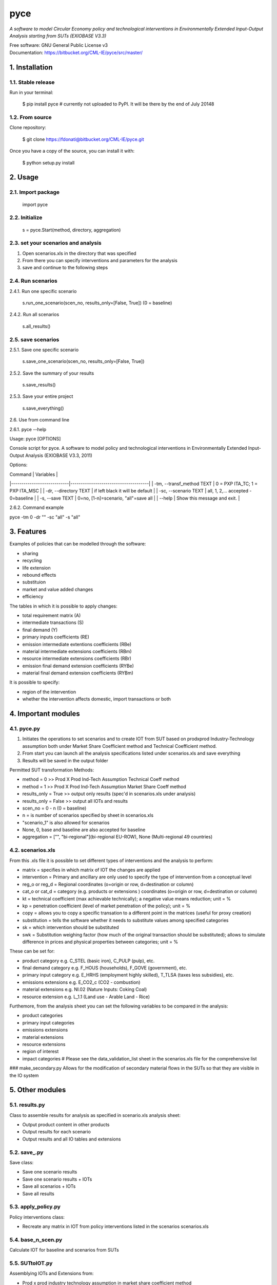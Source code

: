 ####
pyce
####



*A software to model Circular Economy policy and technological interventions in Environmentally Extended Input-Output Analysis starting from SUTs (EXIOBASE V3.3)*

| Free software: GNU General Public License v3
| Documentation: https://bitbucket.org/CML-IE/pyce/src/master/



===============
1. Installation
===============


1.1. Stable release
-------------------

Run in your terminal:

	$ pip install pyce # currently not uploaded to PyPI. It will be there by the end of July 20148 


1.2. From source
----------------

Clone repository:

	$ git clone https://fdonati@bitbucket.org/CML-IE/pyce.git

Once you have a copy of the source, you can install it with:
	
    $ python setup.py install


========
2. Usage
======== 

2.1. Import package
-------------------

	import pyce


2.2. Initialize
---------------
    
    s = pyce.Start(method, directory, aggregation)


2.3. set your scenarios and analysis 
------------------------------------ 

1. Open scenarios.xls in the directory that was specified
2. From there you can specify interventions and parameters for the analysis
3. save and continue to the following steps



2.4. Run scenarios
------------------


2.4.1. Run one specific scenario

    s.run_one_scenario(scen_no, results_only=[False, True]) 
    (0 = baseline)


2.4.2. Run all scenarios

    s.all_results()



2.5. save scenarios
------------------


2.5.1. Save one specific scenario

    s.save_one_scenario(scen_no, results_only=[False, True])

2.5.2. Save the summary of your results 
    
    s.save_results() 

2.5.3. Save your entire project

    s.save_everything()
    

2.6. Use from command line

2.6.1. pyce --help

Usage: pyce [OPTIONS]

Console script for pyce. A software to model policy and technological
interventions in Environmentally Extended Input-Output Analysis (EXIOBASE
V3.3, 2011)
    
Options:

| Command                    | Variables                            |
|----------------------------|--------------------------------------|
|  -tm, --transf_method TEXT | 0 = PXP ITA_TC; 1 = PXP ITA_MSC      |
|  -dr, --directory TEXT     | if left black it will be default     |
|  -sc, --scenario TEXT      | all, 1, 2,... accepted - 0=baseline  |
|  -s, --save TEXT           | 0=no, [1-n]=scenario, "all"=save all |
|  --help                    | Show this message and exit.          |


2.6.2. Command example

pyce -tm 0 -dr "" -sc "all" -s "all"




===========
3. Features
===========


Examples of policies that can be modelled through the software:

- sharing
- recycling
- life extension
- rebound effects
- substituion
- market and value added changes
- efficiency

The tables in which it is possible to apply changes:

- total requirement matrix (A)
- intermediate transactions (S)
- final demand (Y)
- primary inputs coefficients (RE)
- emission intermediate extentions coefficients (RBe)
- material intermediate extensions coefficients (RBm)
- resource intermediate extensions coefficients (RBr)
- emission final demand extension coefficients (RYBe)
- material final demand extension coefficients (RYBm)

It is possible to specify:

- region of the intervention
- whether the intervention affects domestic, import transactions or both



====================
4. Important modules
====================


4.1. pyce.py
------------


1. Initiates the operations to set scenarios and to create IOT from SUT based on prodxprod Industry-Technology assumption both under Market Share Coefficient method and Technical Coefficient method.
2. From start you can launch all the analysis specifications listed under scenarios.xls and save everything
3. Results will be saved in the output folder

Permitted SUT transformation Methods:

- method = 0 >> Prod X Prod Ind-Tech Assumption Technical Coeff method
- method = 1 >> Prod X Prod Ind-Tech Assumption Market Share Coeff method
- results_only = True >> output only results (spec'd in scenarios.xls under analysis)
- results_only = False >> output all IOTs and results
- scen_no = 0 - n (0 = baseline) 
- n = is number of scenarios specified by sheet in scenarios.xls
- "scenario_1" is also allowed for scenarios
- None, 0, base and baseline are also accepted for baseline
- aggregation = ["", "bi-regional"](bi-regional EU-ROW), None (Multi-regional 49 countries) 


4.2. scenarios.xls
------------------

From this .xls file it is possible to set different types of interventions and the analysis to perform:

- matrix = specifies in which matrix of IOT the changes are applied
- intervention = Primary and ancillary are only used to specify the type of intervention from a conceptual level
- reg_o or reg_d = Regional coordinates (o=origin or row, d=destination or column)
- cat_o  or cat_d = category (e.g. products or extensions ) coordinates (o=origin or row, d=destination or column)
- kt = technical coefficient (max achievable technically); a negative value means reduction; unit = %
- kp = penetration coefficient (level of market penetration of the policy); unit = %
- copy = allows you to copy a specific transation to a different point in the matrices (useful for proxy creation)
- substitution = tells the software whether it needs to substitute values among specified categories
- sk = which intervention should be substituted
- swk = Substitution weighing factor (how much of the original transaction should be substituted); allows to simulate difference in prices and physical properties between categories; unit = %

These can be set for:

- product category e.g. C_STEL (basic iron), C_PULP (pulp), etc.
- final demand category e.g. F_HOUS (households), F_GOVE (government), etc.
- primary input category e.g. E_HRHS (employment highly skilled), T_TLSA (taxes less subsidies), etc.
- emissions extensions e.g. E_CO2_c (CO2 - combustion)
- material extensions e.g. NI.02 (Nature Inputs: Coking Coal)
- resource extension e.g. L_1.1 (Land use - Arable Land - Rice)

Furthemore, from the analysis sheet you can set the following variables to be compared in the analysis:

- product categories
- primary input categories
- emissions extensions
- material extensions
- resource extensions
- region of interest
- impact categories # Please see the data_validation_list sheet in the scenarios.xls file for the comprehensive list


### make_secondary.py
Allows for the modification of secondary material flows in the SUTs so that they are visible in the IO system

    
================
5. Other modules
================


5.1. results.py
---------------

Class to assemble results for analysis as specified in scenario.xls analysis sheet:

- Output product content in other products
- Output results for each scenario
- Output results and all IO tables and extensions 


5.2. save_.py
-------------

Save class:

- Save one scenario results
- Save one scenario results + IOTs
- Save all scenarios + IOTs
- Save all results


5.3. apply_policy.py
--------------------

Policy interventions class:

- Recreate any matrix in IOT from policy interventions listed in the scenarios scenarios.xls


5.4. base_n_scen.py
-------------------

Calculate IOT for baseline and scenarios from SUTs


5.5. SUTtoIOT.py
----------------

Assemblying IOTs and Extensions from: 

- Prod x prod industry technology assumption in market share coefficient method
- Prod x prod industry technology assumption in technical coefficient method


5.6. SUTops.py
--------------

Class for fundamental mathematical operations of IOA and SUT


5.7. labels.py 
--------------

General labels for tables	



==========
6. Credits
==========

Thanks to dr. Arnold Tukker, dr. Joao Dias Rodriguez for the supervision 
dr. Arjan de Koning for knowledge support in exiobase
MSc. Glenn Auguilar Hernandez for testing

This package was created with Cookiecutter_ and the `audreyr/cookiecutter-pypackage`_ project template.

.. _Cookiecutter: https://github.com/audreyr/cookiecutter
.. _`audreyr/cookiecutter-pypackage`: https://github.com/audreyr/cookiecutter-pypackage
